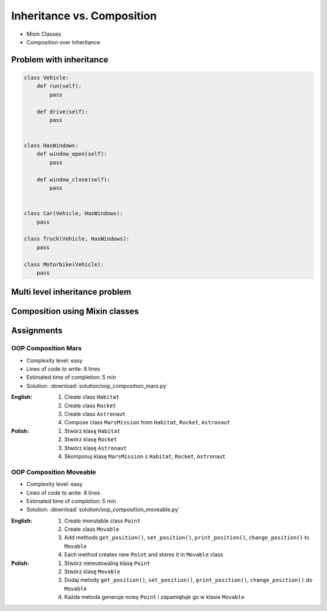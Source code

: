 ***************************
Inheritance vs. Composition
***************************


* Mixin Classes
* Composition over Inheritance


Problem with inheritance
========================
.. code-block:: python
    :caption: Inheritance pattern

    class Vehicle:
        def run(self):
            pass

        def drive(self):
            pass

        def window_open(self):
            pass

        def window_close(self):
            pass


    class Car(Vehicle):
        pass


    class Truck(Vehicle):
        pass


.. code-block:: python
    :caption: Problem with inheritance

    class Vehicle:
        def run(self):
            pass

        def drive(self):
            pass

        def window_open(self):
            pass

        def window_close(self):
            pass


    class Car(Vehicle):
        pass


    class Truck(Vehicle):
        pass


    class Motorbike(Vehicle):
        """Motorbike is a vehicle, but doesn't have windows."""

        def window_open(self):
            raise NotImplementedError

        def window_close(self):
            raise NotImplementedError

.. code-block:: python

    class Vehicle:
        def run(self):
            pass

        def drive(self):
            pass


    class HasWindows:
        def window_open(self):
            pass

        def window_close(self):
            pass


    class Car(Vehicle, HasWindows):
        pass

    class Truck(Vehicle, HasWindows):
        pass

    class Motorbike(Vehicle):
        pass


Multi level inheritance problem
===============================
.. code-block:: python
    :caption: Multi level inheritance is a bad pattern here

    class JSONSerializable:
        def to_json(self):
            import json
            return json.dumps(self.__dict__)


    class PickleSerializable(JSONSerializable):
        def to_pickle(self):
            import pickle
            return pickle.dumps(self)


    class User(PickleSerializable):
        def __init__(self, first_name, last_name):
            self.first_name = first_name
            self.last_name = last_name


    user = User(
        first_name='Jan',
        last_name='Twardowski',
        address='Copernicus Crater, Moon'
    )

    print(user.to_json())
    # {"first_name": "Jan", "last_name": "Twardowski", "address": "Copernicus Crater, Moon"}

    print(user.to_pickle())
    # b'\x80\x03c__main__\nUser\nq\x00)\x81q\x01}q\x02(X\n\x00\x00\x00first_nameq\x03X\x03\x00\x00\x00Janq\x04X\t\x00\x00\x00last_nameq\x05X\n\x00\x00\x00Twardowskiq\x06X\x07\x00\x00\x00addressq\x07X\x17\x00\x00\x00Copernicus Crater, Moonq\x08ub.'


Composition using Mixin classes
===============================
.. code-block:: python
    :caption: Mixin classes - multiple inheritance.

    class JSONSerializable:
        def to_json(self):
            import json
            return json.dumps(self.__dict__)


    class PickleSerializable:
        def to_pickle(self):
            import pickle
            return pickle.dumps(self)


    class User(JSONSerializable, PickleSerializable):
        def __init__(self, first_name, last_name):
            self.first_name = first_name
            self.last_name = last_name


    user = User(
        first_name='Jan',
        last_name='Twardowski',
        address='Copernicus Crater, Moon'
    )

    print(user.to_json())
    # {"first_name": "Jan", "last_name": "Twardowski", "address": "Copernicus Crater, Moon"}

    print(user.to_pickle())
    # b'\x80\x03c__main__\nUser\nq\x00)\x81q\x01}q\x02(X\n\x00\x00\x00first_nameq\x03X\x03\x00\x00\x00Janq\x04X\t\x00\x00\x00last_nameq\x05X\n\x00\x00\x00Twardowskiq\x06X\x07\x00\x00\x00addressq\x07X\x17\x00\x00\x00Copernicus Crater, Moonq\x08ub.'


Assignments
===========

OOP Composition Mars
--------------------
* Complexity level: easy
* Lines of code to write: 8 lines
* Estimated time of completion: 5 min
* Solution: :download:`solution/oop_composition_mars.py`

:English:
    #. Create class ``Habitat``
    #. Create class ``Rocket``
    #. Create class ``Astronaut``
    #. Compose class ``MarsMission`` from ``Habitat``, ``Rocket``, ``Astronaut``

:Polish:
    #. Stwórz klasę ``Habitat``
    #. Stwórz klasę ``Rocket``
    #. Stwórz klasę ``Astronaut``
    #. Skomponuj klasę ``MarsMission`` z ``Habitat``, ``Rocket``, ``Astronaut``

OOP Composition Moveable
------------------------
* Complexity level: easy
* Lines of code to write: 8 lines
* Estimated time of completion: 5 min
* Solution: :download:`solution/oop_composition_moveable.py`

:English:
    #. Create immutable class ``Point``
    #. Create class ``Movable``
    #. Add methods ``get_position()``, ``set_position()``, ``print_position()``, ``change_position()`` to ``Movable``
    #. Each method creates new ``Point`` and stores it in ``Movable`` class

:Polish:
    #. Stwórz niemutowalną klasę ``Point``
    #. Stwórz klasę ``Movable``
    #. Dodaj metody ``get_position()``, ``set_position()``, ``print_position()``, ``change_position()`` do ``Movable``
    #. Każda metoda generuje nowy ``Point`` i zapamiętuje go w klasie ``Movable``
